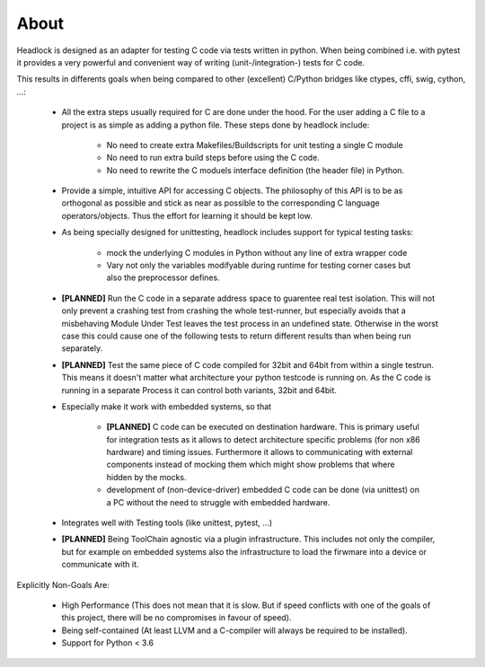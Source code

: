 .. _about:

#####
About
#####

Headlock is designed as an adapter for testing C code
via tests written in python.
When being combined i.e. with pytest it provides a very powerful and
convenient way of writing (unit-/integration-) tests for C code.

This results in differents goals when being compared to other (excellent)
C/Python bridges like ctypes, cffi, swig, cython, ...:

 * All the extra steps usually required for C are done under the hood.
   For the user adding a C file to a project is as simple as adding a
   python file.
   These steps done by headlock include:

    * No need to create extra Makefiles/Buildscripts for unit testing a single
      C module
    * No need to run extra build steps before using the C code.
    * No need to rewrite the C moduels interface definition (the header file)
      in Python.

 * Provide a simple, intuitive API for accessing C objects.
   The philosophy of this API is to be as orthogonal as possible and
   stick as near as possible to the corresponding C language operators/objects.
   Thus the effort for learning it should be kept low.

 * As being specially designed for unittesting, headlock includes
   support for typical testing tasks:

    * mock the underlying C modules in Python without any line of extra
      wrapper code
    * Vary not only the variables modifyable during runtime for testing
      corner cases but also the preprocessor defines.

 * **[PLANNED]** Run the C code in a separate address space to guarentee
   real test isolation. This will not only prevent a crashing test from
   crashing the whole test-runner, but especially avoids
   that a misbehaving Module Under Test leaves the test process
   in an undefined state. Otherwise in the worst case this could cause one of
   the following tests to return different results than when being
   run separately.

 * **[PLANNED]** Test the same piece of C code compiled for 32bit and 64bit
   from within a single testrun. This means it doesn't matter what architecture
   your python testcode is running on. As the C code is running in a separate
   Process it can control both variants, 32bit and 64bit.

 * Especially make it work with embedded systems, so that

    * **[PLANNED]** C code can be executed on destination hardware.
      This is primary useful for integration tests as it allows to
      detect architecture specific problems (for non x86 hardware)
      and timing issues.
      Furthermore it allows to communicating with external components
      instead of mocking them which might show problems that where
      hidden by the mocks.
    * development of (non-device-driver) embedded C code can be
      done (via unittest) on a PC without the need to struggle
      with embedded hardware.

 * Integrates well with Testing tools (like unittest, pytest, ...)

 * **[PLANNED]** Being ToolChain agnostic via a plugin infrastructure.
   This includes not only the compiler, but for example on embedded systems
   also the infrastructure to load the firwmare into a device or communicate
   with it.

Explicitly Non-Goals Are:

   * High Performance (This does not mean that it is slow.
     But if speed conflicts with one of the goals of this project,
     there will be no compromises in favour of speed).

   * Being self-contained
     (At least LLVM and a C-compiler will always be required to be installed).

   * Support for Python < 3.6
